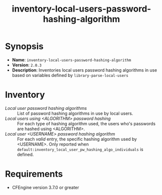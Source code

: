 #+TITLE: inventory-local-users-password-hashing-algorithm

* Synopsis

- *Name*: =inventory-local-users-password-hashing-algorithm=
- *Version*: =2.0.3=
- *Description*: Inventories local users password hashing algorithms in use based on variables defined by =library-parse-local-users=

* Inventory

- /Local user password hashing algorithms/ :: List of password hashing algorithms in use by local users.
- /Local users using <ALGORITHM> password hashing/ :: For each type of hashing algorithm used, the users who's passwords are hashed using <ALGORITHM>.
- /Local user <USERNAME> password hashing algorithm/ :: For each /valid/ entry, the specific hashing algorithm used by <USERNAME>. Only reported when =default:inventory_local_user_pw_hashing_algo_individuals= is defined.

* Requirements

- CFEngine version 3.7.0 or greater
